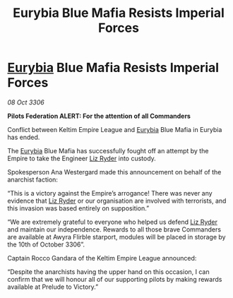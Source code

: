 :PROPERTIES:
:ID:       ba8b153c-a2e3-4c45-93e1-081e15db06bf
:END:
#+title: Eurybia Blue Mafia Resists Imperial Forces
#+filetags: :Empire:Federation:galnet:

* [[id:0dbd55a5-68d9-45c4-9a80-b2e41f79554c][Eurybia]] Blue Mafia Resists Imperial Forces

/08 Oct 3306/

*Pilots Federation ALERT: For the attention of all Commanders* 

Conflict between Keltim Empire League and [[id:0dbd55a5-68d9-45c4-9a80-b2e41f79554c][Eurybia]] Blue Mafia in Eurybia has ended. 

The [[id:0dbd55a5-68d9-45c4-9a80-b2e41f79554c][Eurybia]] Blue Mafia has successfully fought off an attempt by the Empire to take the Engineer [[id:cb71ba02-e47b-4feb-a421-b1f2ecdce6f3][Liz Ryder]] into custody.  

Spokesperson Ana Westergard made this announcement on behalf of the anarchist faction: 

“This is a victory against the Empire’s arrogance! There was never any evidence that [[id:cb71ba02-e47b-4feb-a421-b1f2ecdce6f3][Liz Ryder]] or our organisation are involved with terrorists, and this invasion was based entirely on supposition.” 

“We are extremely grateful to everyone who helped us defend [[id:cb71ba02-e47b-4feb-a421-b1f2ecdce6f3][Liz Ryder]] and maintain our independence. Rewards to all those brave Commanders are available at Awyra Flirble starport, modules will be placed in storage by the 10th of October 3306”. 

Captain Rocco Gandara of the Keltim Empire League announced: 

“Despite the anarchists having the upper hand on this occasion, I can confirm that we will honour all of our supporting pilots by making rewards available at Prelude to Victory.”
